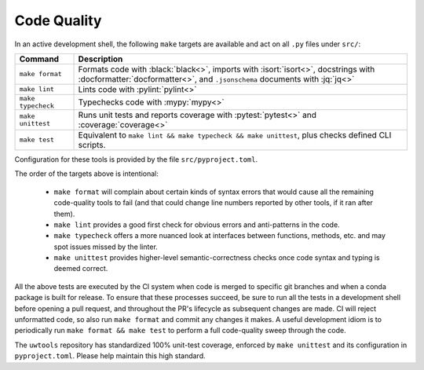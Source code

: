 Code Quality
============

In an active development shell, the following ``make`` targets are available and act on all ``.py`` files under ``src/``:

.. list-table::
   :widths: 15 85
   :header-rows: 1

   * - Command
     - Description
   * - ``make format``
     - Formats code with :black:`black<>`, imports with :isort:`isort<>`, docstrings with :docformatter:`docformatter<>`, and ``.jsonschema`` documents with :jq:`jq<>`
   * - ``make lint``
     - Lints code with :pylint:`pylint<>`
   * - ``make typecheck``
     - Typechecks code with :mypy:`mypy<>`
   * - ``make unittest``
     - Runs unit tests and reports coverage with :pytest:`pytest<>` and :coverage:`coverage<>`
   * - ``make test``
     - Equivalent to ``make lint && make typecheck && make unittest``, plus checks defined CLI scripts.

Configuration for these tools is provided by the file ``src/pyproject.toml``.

The order of the targets above is intentional:

   * ``make format`` will complain about certain kinds of syntax errors that would cause all the remaining code-quality tools to fail (and that could change line numbers reported by other tools, if it ran after them).
   * ``make lint`` provides a good first check for obvious errors and anti-patterns in the code.
   * ``make typecheck`` offers a more nuanced look at interfaces between functions, methods, etc. and may spot issues missed by the linter.
   * ``make unittest`` provides higher-level semantic-correctness checks once code syntax and typing is deemed correct.

All the above tests are executed by the CI system when code is merged to specific git branches and when a conda package is built for release. To ensure that these processes succeed, be sure to run all the tests in a development shell before opening a pull request, and throughout the PR's lifecycle as subsequent changes are made. CI will reject unformatted code, so also run ``make format`` and commit any changes it makes. A useful development idiom is to periodically run ``make format && make test`` to perform a full code-quality sweep through the code.

The ``uwtools`` repository has standardized 100% unit-test coverage, enforced by ``make unittest`` and its configuration in ``pyproject.toml``. Please help maintain this high standard.
